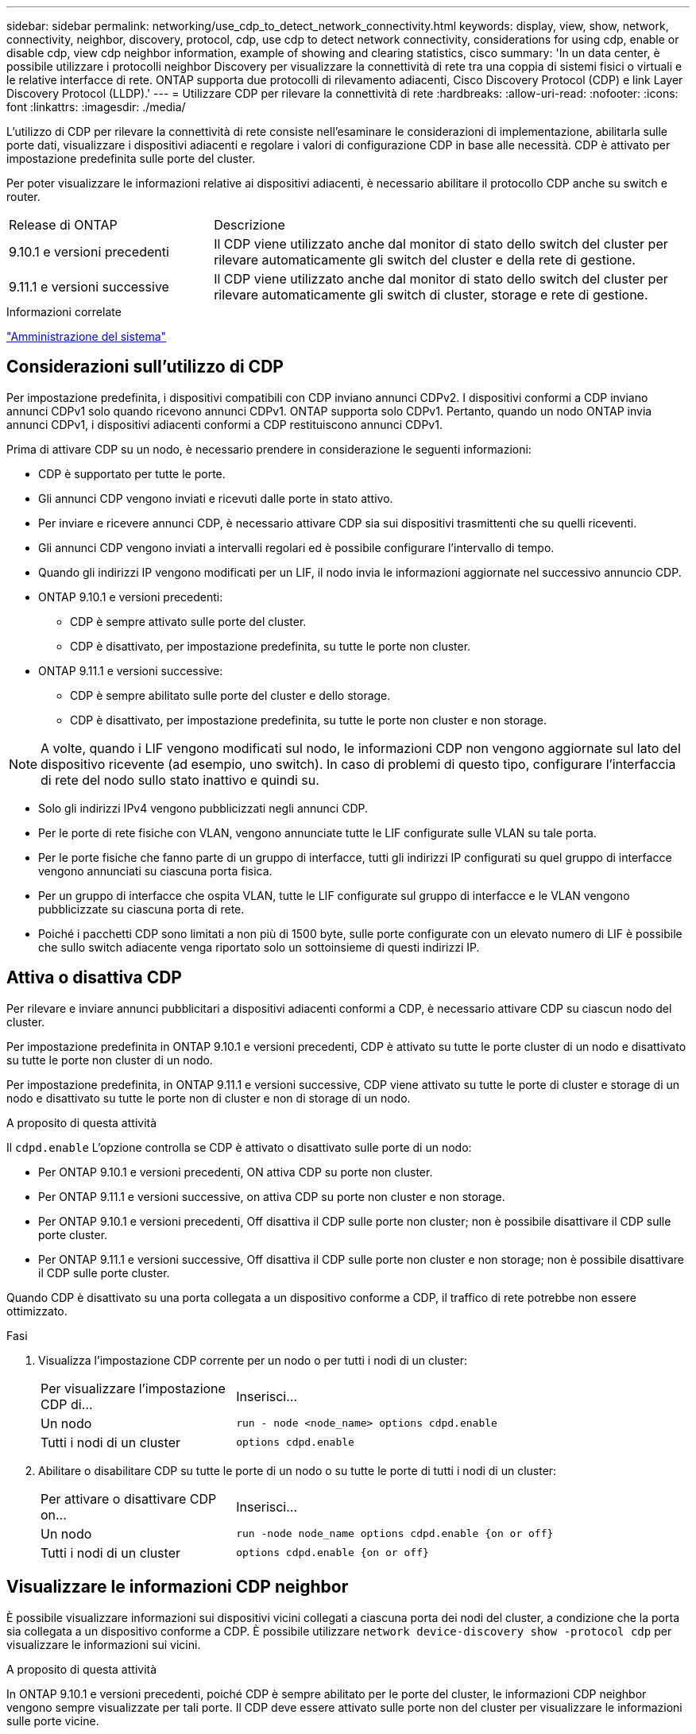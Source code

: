 ---
sidebar: sidebar 
permalink: networking/use_cdp_to_detect_network_connectivity.html 
keywords: display, view, show, network, connectivity, neighbor, discovery, protocol, cdp, use cdp to detect network connectivity, considerations for using cdp, enable or disable cdp, view cdp neighbor information, example of showing and clearing statistics, cisco 
summary: 'In un data center, è possibile utilizzare i protocolli neighbor Discovery per visualizzare la connettività di rete tra una coppia di sistemi fisici o virtuali e le relative interfacce di rete. ONTAP supporta due protocolli di rilevamento adiacenti, Cisco Discovery Protocol (CDP) e link Layer Discovery Protocol (LLDP).' 
---
= Utilizzare CDP per rilevare la connettività di rete
:hardbreaks:
:allow-uri-read: 
:nofooter: 
:icons: font
:linkattrs: 
:imagesdir: ./media/


[role="lead"]
L'utilizzo di CDP per rilevare la connettività di rete consiste nell'esaminare le considerazioni di implementazione, abilitarla sulle porte dati, visualizzare i dispositivi adiacenti e regolare i valori di configurazione CDP in base alle necessità. CDP è attivato per impostazione predefinita sulle porte del cluster.

Per poter visualizzare le informazioni relative ai dispositivi adiacenti, è necessario abilitare il protocollo CDP anche su switch e router.

[cols="30,70"]
|===


| Release di ONTAP | Descrizione 


 a| 
9.10.1 e versioni precedenti
 a| 
Il CDP viene utilizzato anche dal monitor di stato dello switch del cluster per rilevare automaticamente gli switch del cluster e della rete di gestione.



 a| 
9.11.1 e versioni successive
 a| 
Il CDP viene utilizzato anche dal monitor di stato dello switch del cluster per rilevare automaticamente gli switch di cluster, storage e rete di gestione.

|===
.Informazioni correlate
link:../system-admin/index.html["Amministrazione del sistema"^]



== Considerazioni sull'utilizzo di CDP

Per impostazione predefinita, i dispositivi compatibili con CDP inviano annunci CDPv2. I dispositivi conformi a CDP inviano annunci CDPv1 solo quando ricevono annunci CDPv1. ONTAP supporta solo CDPv1. Pertanto, quando un nodo ONTAP invia annunci CDPv1, i dispositivi adiacenti conformi a CDP restituiscono annunci CDPv1.

Prima di attivare CDP su un nodo, è necessario prendere in considerazione le seguenti informazioni:

* CDP è supportato per tutte le porte.
* Gli annunci CDP vengono inviati e ricevuti dalle porte in stato attivo.
* Per inviare e ricevere annunci CDP, è necessario attivare CDP sia sui dispositivi trasmittenti che su quelli riceventi.
* Gli annunci CDP vengono inviati a intervalli regolari ed è possibile configurare l'intervallo di tempo.
* Quando gli indirizzi IP vengono modificati per un LIF, il nodo invia le informazioni aggiornate nel successivo annuncio CDP.
* ONTAP 9.10.1 e versioni precedenti:
+
** CDP è sempre attivato sulle porte del cluster.
** CDP è disattivato, per impostazione predefinita, su tutte le porte non cluster.


* ONTAP 9.11.1 e versioni successive:
+
** CDP è sempre abilitato sulle porte del cluster e dello storage.
** CDP è disattivato, per impostazione predefinita, su tutte le porte non cluster e non storage.





NOTE: A volte, quando i LIF vengono modificati sul nodo, le informazioni CDP non vengono aggiornate sul lato del dispositivo ricevente (ad esempio, uno switch). In caso di problemi di questo tipo, configurare l'interfaccia di rete del nodo sullo stato inattivo e quindi su.

* Solo gli indirizzi IPv4 vengono pubblicizzati negli annunci CDP.
* Per le porte di rete fisiche con VLAN, vengono annunciate tutte le LIF configurate sulle VLAN su tale porta.
* Per le porte fisiche che fanno parte di un gruppo di interfacce, tutti gli indirizzi IP configurati su quel gruppo di interfacce vengono annunciati su ciascuna porta fisica.
* Per un gruppo di interfacce che ospita VLAN, tutte le LIF configurate sul gruppo di interfacce e le VLAN vengono pubblicizzate su ciascuna porta di rete.
* Poiché i pacchetti CDP sono limitati a non più di 1500 byte, sulle porte configurate con un elevato numero di LIF è possibile che sullo switch adiacente venga riportato solo un sottoinsieme di questi indirizzi IP.




== Attiva o disattiva CDP

Per rilevare e inviare annunci pubblicitari a dispositivi adiacenti conformi a CDP, è necessario attivare CDP su ciascun nodo del cluster.

Per impostazione predefinita in ONTAP 9.10.1 e versioni precedenti, CDP è attivato su tutte le porte cluster di un nodo e disattivato su tutte le porte non cluster di un nodo.

Per impostazione predefinita, in ONTAP 9.11.1 e versioni successive, CDP viene attivato su tutte le porte di cluster e storage di un nodo e disattivato su tutte le porte non di cluster e non di storage di un nodo.

.A proposito di questa attività
Il `cdpd.enable` L'opzione controlla se CDP è attivato o disattivato sulle porte di un nodo:

* Per ONTAP 9.10.1 e versioni precedenti, ON attiva CDP su porte non cluster.
* Per ONTAP 9.11.1 e versioni successive, on attiva CDP su porte non cluster e non storage.
* Per ONTAP 9.10.1 e versioni precedenti, Off disattiva il CDP sulle porte non cluster; non è possibile disattivare il CDP sulle porte cluster.
* Per ONTAP 9.11.1 e versioni successive, Off disattiva il CDP sulle porte non cluster e non storage; non è possibile disattivare il CDP sulle porte cluster.


Quando CDP è disattivato su una porta collegata a un dispositivo conforme a CDP, il traffico di rete potrebbe non essere ottimizzato.

.Fasi
. Visualizza l'impostazione CDP corrente per un nodo o per tutti i nodi di un cluster:
+
[cols="30,70"]
|===


| Per visualizzare l'impostazione CDP di... | Inserisci... 


 a| 
Un nodo
 a| 
`run - node <node_name> options cdpd.enable`



 a| 
Tutti i nodi di un cluster
 a| 
`options cdpd.enable`

|===
. Abilitare o disabilitare CDP su tutte le porte di un nodo o su tutte le porte di tutti i nodi di un cluster:
+
[cols="30,70"]
|===


| Per attivare o disattivare CDP on... | Inserisci... 


 a| 
Un nodo
 a| 
`run -node node_name options cdpd.enable {on or off}`



 a| 
Tutti i nodi di un cluster
 a| 
`options cdpd.enable {on or off}`

|===




== Visualizzare le informazioni CDP neighbor

È possibile visualizzare informazioni sui dispositivi vicini collegati a ciascuna porta dei nodi del cluster, a condizione che la porta sia collegata a un dispositivo conforme a CDP. È possibile utilizzare `network device-discovery show -protocol cdp` per visualizzare le informazioni sui vicini.

.A proposito di questa attività
In ONTAP 9.10.1 e versioni precedenti, poiché CDP è sempre abilitato per le porte del cluster, le informazioni CDP neighbor vengono sempre visualizzate per tali porte. Il CDP deve essere attivato sulle porte non del cluster per visualizzare le informazioni sulle porte vicine.

In ONTAP 9.11.1 e versioni successive, poiché CDP è sempre abilitato per le porte del cluster e dello storage, le informazioni relative alle porte CDP adiacenti vengono sempre visualizzate per tali porte. Il CDP deve essere attivato sulle porte non cluster e non storage per visualizzare le informazioni sulle porte vicine.

.Fase
Visualizza informazioni su tutti i dispositivi compatibili con CDP collegati alle porte di un nodo del cluster:

....
network device-discovery show -node node -protocol cdp
....
Il seguente comando mostra i vicini collegati alle porte sul nodo sti2650-212:

....
network device-discovery show -node sti2650-212 -protocol cdp
Node/       Local  Discovered
Protocol    Port   Device (LLDP: ChassisID)  Interface         Platform
----------- ------ ------------------------- ----------------  ----------------
sti2650-212/cdp
            e0M    RTP-LF810-510K37.gdl.eng.netapp.com(SAL1942R8JS)
                                             Ethernet1/14      N9K-C93120TX
            e0a    CS:RTP-CS01-510K35        0/8               CN1610
            e0b    CS:RTP-CS01-510K36        0/8               CN1610
            e0c    RTP-LF350-510K34.gdl.eng.netapp.com(FDO21521S76)
                                             Ethernet1/21      N9K-C93180YC-FX
            e0d    RTP-LF349-510K33.gdl.eng.netapp.com(FDO21521S4T)
                                             Ethernet1/22      N9K-C93180YC-FX
            e0e    RTP-LF349-510K33.gdl.eng.netapp.com(FDO21521S4T)
                                             Ethernet1/23      N9K-C93180YC-FX
            e0f    RTP-LF349-510K33.gdl.eng.netapp.com(FDO21521S4T)
                                             Ethernet1/24      N9K-C93180YC-FX
....
L'output elenca i dispositivi Cisco collegati a ciascuna porta del nodo specificato.



== Configurare il tempo di attesa per i messaggi CDP

Il tempo di attesa è il periodo di tempo durante il quale gli annunci CDP vengono memorizzati nella cache nelle periferiche compatibili con CDP adiacenti. Il tempo di attesa viene pubblicizzato in ciascun pacchetto CDPv1 e viene aggiornato ogni volta che un pacchetto CDPv1 viene ricevuto da un nodo.

* Il valore di `cdpd.holdtime` L'opzione deve essere impostata sullo stesso valore su entrambi i nodi di una coppia ha.
* Il valore predefinito del tempo di attesa è 180 secondi, ma è possibile immettere valori compresi tra 10 secondi e 255 secondi.
* Se un indirizzo IP viene rimosso prima della scadenza del tempo di attesa, le informazioni CDP vengono memorizzate nella cache fino alla scadenza del tempo di attesa.


.Fasi
. Visualizza il tempo di attesa CDP corrente per un nodo o per tutti i nodi di un cluster:
+
[cols="30,70"]
|===


| Per visualizzare il tempo di attesa di... | Inserisci... 


 a| 
Un nodo
 a| 
`run -node node_name options cdpd.holdtime`



 a| 
Tutti i nodi di un cluster
 a| 
`options cdpd.holdtime`

|===
. Configurare il tempo di attesa CDP su tutte le porte di un nodo o su tutte le porte di tutti i nodi di un cluster:
+
[cols="30,70"]
|===


| Per impostare il tempo di attesa su... | Inserisci... 


 a| 
Un nodo
 a| 
`run -node node_name options cdpd.holdtime holdtime`



 a| 
Tutti i nodi di un cluster
 a| 
`options cdpd.holdtime holdtime`

|===




== Impostare l'intervallo per l'invio di annunci CDP

Gli annunci CDP vengono inviati ai vicini CDP a intervalli periodici. È possibile aumentare o ridurre l'intervallo per l'invio di annunci CDP in base al traffico di rete e alle modifiche della topologia di rete.

* Il valore di `cdpd.interval` L'opzione deve essere impostata sullo stesso valore su entrambi i nodi di una coppia ha.
* L'intervallo predefinito è 60 secondi, ma è possibile immettere un valore compreso tra 5 secondi e 900 secondi.


.Fasi
. Visualizza l'intervallo di tempo corrente per l'annuncio CDP per un nodo o per tutti i nodi di un cluster:
+
[cols="30,70"]
|===


| Per visualizzare l'intervallo per... | Inserisci... 


 a| 
Un nodo
 a| 
`run -node node_name options cdpd.interval`



 a| 
Tutti i nodi di un cluster
 a| 
`options cdpd.interval`

|===
. Configurare l'intervallo per l'invio di annunci CDP per tutte le porte di un nodo o per tutte le porte di tutti i nodi di un cluster:
+
[cols="30,70"]
|===


| Per impostare l'intervallo per... | Inserisci... 


 a| 
Un nodo
 a| 
`run -node node_name options cdpd.interval interval`



 a| 
Tutti i nodi di un cluster
 a| 
`options cdpd.interval interval`

|===




== Visualizzare o cancellare le statistiche CDP

È possibile visualizzare le statistiche CDP per il cluster e le porte non del cluster su ciascun nodo per rilevare potenziali problemi di connettività di rete. Le statistiche CDP sono cumulative rispetto all'ultima cancellazione.

.A proposito di questa attività
In ONTAP 9.10.1 e versioni precedenti, poiché CDP è sempre abilitato per le porte, le statistiche CDP vengono sempre visualizzate per il traffico su tali porte. Il CDP deve essere attivato sulle porte per visualizzare le statistiche relative a tali porte.

In ONTAP 9.11.1 e versioni successive, poiché CDP è sempre abilitato per le porte di cluster e storage, le statistiche CDP vengono sempre visualizzate per il traffico su tali porte. Il CDP deve essere attivato su porte non cluster o non storage per visualizzare le statistiche relative a tali porte.

.Fase
Visualizzare o cancellare le statistiche CDP correnti per tutte le porte su un nodo:

[cols="30,70"]
|===


| Se si desidera... | Inserisci... 


 a| 
Visualizzare le statistiche CDP
 a| 
`run -node node_name cdpd show-stats`



 a| 
Cancellare le statistiche CDP
 a| 
`run -node node_name cdpd zero-stats`

|===


=== Esempio di visualizzazione e cancellazione delle statistiche

Il comando seguente mostra le statistiche CDP prima che vengano cancellate. L'output visualizza il numero totale di pacchetti inviati e ricevuti dall'ultima cancellazione delle statistiche.

....
run -node node1 cdpd show-stats

RECEIVE
 Packets:         9116  | Csum Errors:       0  | Unsupported Vers:  4561
 Invalid length:     0  | Malformed:         0  | Mem alloc fails:      0
 Missing TLVs:       0  | Cache overflow:    0  | Other errors:         0

TRANSMIT
 Packets:         4557  | Xmit fails:        0  | No hostname:          0
 Packet truncated:   0  | Mem alloc fails:   0  | Other errors:         0

OTHER
 Init failures:      0
....
Il seguente comando cancella le statistiche CDP:

....
run -node node1 cdpd zero-stats
....
....
run -node node1 cdpd show-stats

RECEIVE
 Packets:            0  | Csum Errors:       0  | Unsupported Vers:     0
 Invalid length:     0  | Malformed:         0  | Mem alloc fails:      0
 Missing TLVs:       0  | Cache overflow:    0  | Other errors:         0

TRANSMIT
 Packets:            0  | Xmit fails:        0  | No hostname:          0
 Packet truncated:   0  | Mem alloc fails:   0  | Other errors:         0

OTHER
 Init failures:      0
....
Una volta cancellate, le statistiche iniziano ad accumularsi dopo l'invio o la ricezione del successivo annuncio CDP.



== Connessione a switch Ethernet che non supportano CDP

Gli switch di diversi vendor non supportano CDP.  Consultare l'articolo della Knowledge base https://kb.netapp.com/onprem/ontap/da/NAS/ONTAP_device_discovery_shows_nodes_instead_of_the_switch["Il rilevamento dei dispositivi ONTAP mostra i nodi anziché lo switch"^] per ulteriori dettagli.

Per risolvere questo problema sono disponibili due opzioni:

* Disattivare CDP e attivare LLDP, se supportato. Vedere link:use_lldp_to_detect_network_connectivity.html["Utilizzare LLDP per rilevare la connettività di rete"] per ulteriori dettagli.
* Configurare un filtro di pacchetti di indirizzi MAC sugli switch per eliminare gli annunci CDP.

